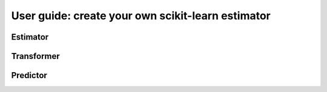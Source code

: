 .. title:: User guide : contents

.. _user_guide:

==================================================
User guide: create your own scikit-learn estimator
==================================================

Estimator
---------

Transformer
-----------

Predictor
---------